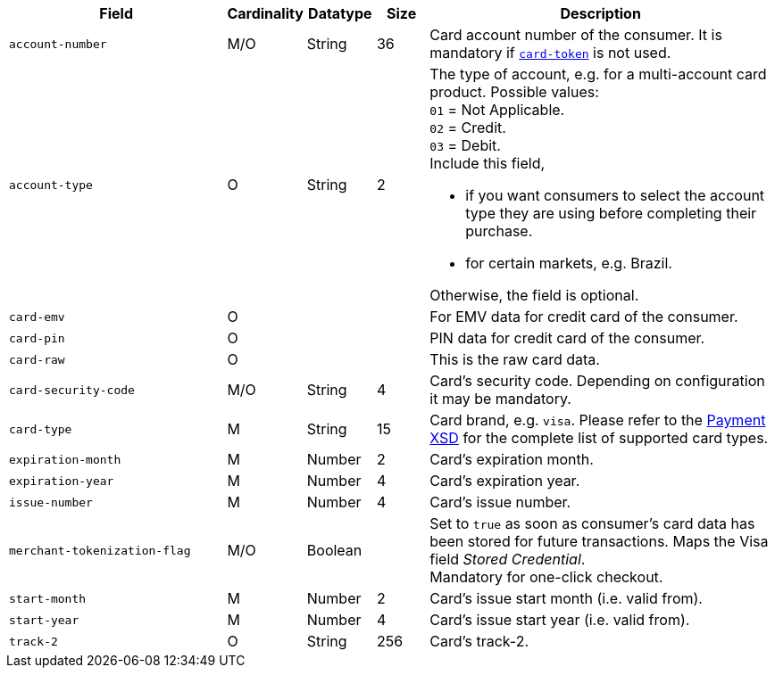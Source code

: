 [cols="30m,6,9,7,48a"]
|===
| Field | Cardinality | Datatype | Size | Description

|account-number 
|M/O 
|String 
|36 
|Card account number of the consumer. It is mandatory if <<CC_Fields_xmlelements_request_cardtoken,``card-token``>> is not used.

| account-type
| O
| String
| 2
| The type of account, e.g. for a multi-account card product.
Possible values: +
``01`` = Not Applicable. +
``02`` = Credit. +
``03`` = Debit. +
Include this field,

- if you want consumers to select the account type they are using before completing their purchase.
- for certain markets, e.g. Brazil.

Otherwise, the field is optional.

|card-emv
// <<CC_Fields_xmlelements_request_cardemv, card-emv>>
|O 
| 
| 
|For EMV data for credit card of the consumer.

|card-pin
// <<CC_Fields_xmlelements_request_cardpin, card-pin>>
|O 
| 
| 
|PIN data for credit card of the consumer.

|card-raw
// <<CC_Fields_xmlelements_request_cardraw, card-raw>> 
|O 
| 
| 
|This is the raw card data.

|card-security-code 
|M/O 
|String 
|4 
|Card's security code. Depending on configuration it may be mandatory.

|card-type 
|M 
|String 
|15

ifndef::env-nova[]
|Card brand, e.g. ``visa``. Please refer to the <<Appendix_Xml, Payment XSD>> for the complete list of supported card types.
endif::[]

ifdef::env-nova[]
|Card brand, e.g. ``visa``.
endif::[]

|expiration-month 
|M 
|Number 
|2 
|Card's expiration month.

|expiration-year 
|M 
|Number 
|4 
|Card's expiration year.

|issue-number 
|M 
|Number 
|4 
|Card's issue number.

|merchant-tokenization-flag 
|M/O  
|Boolean 
|  
|Set to ``true`` as soon as consumer's card data has been stored for future transactions. Maps the Visa field _Stored Credential_. + 
Mandatory for one-click checkout.

|start-month 
|M 
|Number 
|2 
|Card's issue start month (i.e. valid from).

|start-year 
|M 
|Number 
|4 
|Card's issue start year (i.e. valid from).

|track-2 
|O 
|String 
|256 
|Card's track-2.
|===